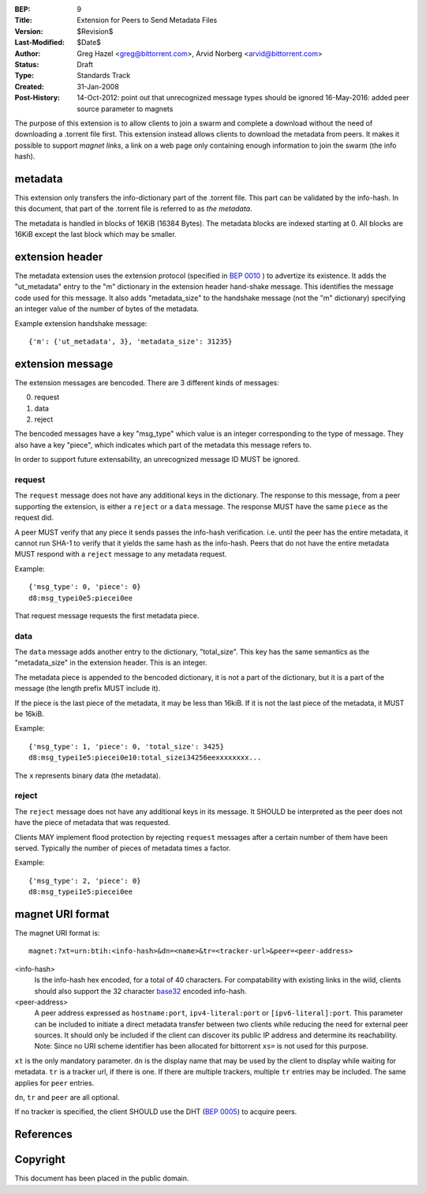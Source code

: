 :BEP: 9
:Title: Extension for Peers to Send Metadata Files
:Version: $Revision$
:Last-Modified: $Date$
:Author:  Greg Hazel <greg@bittorrent.com>, Arvid Norberg <arvid@bittorrent.com>
:Status:  Draft
:Type:    Standards Track
:Created: 31-Jan-2008
:Post-History: 14-Oct-2012: point out that unrecognized message types should be ignored
	16-May-2016: added peer source parameter to magnets

The purpose of this extension is to allow clients to join a swarm and
complete a download without the need of downloading a .torrent file
first. This extension instead allows clients to download the metadata
from peers. It makes it possible to support *magnet links*, a link
on a web page only containing enough information to join the swarm
(the info hash).

metadata
========

This extension only transfers the info-dictionary part of the .torrent
file. This part can be validated by the info-hash. In this document, that
part of the .torrent file is referred to as *the metadata*.

The metadata is handled in blocks of 16KiB (16384 Bytes). The metadata blocks
are indexed starting at 0. All blocks are 16KiB except the last block which may
be smaller.

extension header
================

The metadata extension uses the extension protocol (specified in `BEP 0010`_
) to advertize its existence. It adds the "ut_metadata" entry to the "m"
dictionary in the extension header hand-shake message. This identifies the
message code used for this message. It also adds "metadata_size" to the
handshake message (not the "m" dictionary) specifying an integer value of the
number of bytes of the metadata.

Example extension handshake message::

{'m': {'ut_metadata', 3}, 'metadata_size': 31235}


extension message
=================

The extension messages are bencoded. There are 3 different kinds of messages:

0. request
1. data
2. reject

The bencoded messages have a key "msg_type" which value is an integer
corresponding to the type of message. They also have a key "piece", which
indicates which part of the metadata this message refers to.

In order to support future extensability, an unrecognized message ID MUST
be ignored.

request
-------

The ``request`` message does not have any additional keys in the dictionary.
The response to this message, from a peer supporting the extension, is either
a ``reject`` or a ``data`` message. The response MUST have the same ``piece``
as the request did.

A peer MUST verify that any piece it sends passes the info-hash verification.
i.e. until the peer has the entire metadata, it cannot run SHA-1 to verify that
it yields the same hash as the info-hash. Peers that do not have the entire
metadata MUST respond with a ``reject`` message to any metadata request.

Example::

	{'msg_type': 0, 'piece': 0}
	d8:msg_typei0e5:piecei0ee

That request message requests the first metadata piece.

data
----

The ``data`` message adds another entry to the dictionary, "total_size". This
key has the same semantics as the "metadata_size" in the extension header. This
is an integer.

The metadata piece is appended to the bencoded dictionary, it is not a part of
the dictionary, but it is a part of the message (the length prefix MUST include it).

If the piece is the last piece of the metadata, it may be less than 16kiB. If it
is not the last piece of the metadata, it MUST be 16kiB.

Example::

	{'msg_type': 1, 'piece': 0, 'total_size': 3425}
	d8:msg_typei1e5:piecei0e10:total_sizei34256eexxxxxxxx...

The ``x`` represents binary data (the metadata).

reject
------

The ``reject`` message does not have any additional keys in its message.
It SHOULD be interpreted as the peer does not have the piece of metadata
that was requested.

Clients MAY implement flood protection by rejecting ``request`` messages
after a certain number of them have been served. Typically the number of
pieces of metadata times a factor.

Example::

	{'msg_type': 2, 'piece': 0}
	d8:msg_typei1e5:piecei0ee

magnet URI format
=================

The magnet URI format is::

	magnet:?xt=urn:btih:<info-hash>&dn=<name>&tr=<tracker-url>&peer=<peer-address>

<info-hash>
	Is the info-hash hex encoded, for a total of 40 characters. For
	compatability with existing links in the wild, clients should also
	support the 32 character `base32`_ encoded info-hash.
	
<peer-address>
	A peer address expressed as ``hostname:port``, ``ipv4-literal:port`` or ``[ipv6-literal]:port``.
	This parameter can be included to initiate a direct metadata transfer between two clients while reducing the need for external peer sources.
	It should only be included if the client can discover its public IP address and determine its reachability.
	Note: Since no URI scheme identifier has been allocated for bittorrent ``xs=`` is not used for this purpose.
	

``xt`` is the only mandatory parameter. ``dn`` is the display name that may be
used by the client to display while waiting for metadata. ``tr`` is a tracker
url, if there is one. If there are multiple trackers, multiple ``tr`` entries
may be included. The same applies for ``peer`` entries.

``dn``, ``tr`` and ``peer`` are all optional.

If no tracker is specified, the client SHOULD use the DHT (`BEP 0005`_) to acquire peers.

References
==========

.. _`base32`: http://www.ietf.org/rfc/rfc3548.txt
.. _`BEP 0010`: http://www.bittorrent.org/beps/bep_0010.html
.. _`BEP 0005`: http://www.bittorrent.org/beps/bep_0005.html


Copyright
=========

This document has been placed in the public domain.


..
   Local Variables:
   mode: indented-text
   indent-tabs-mode: nil
   sentence-end-double-space: t
   fill-column: 70
   coding: utf-8
   End:
